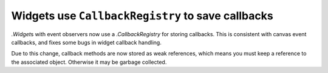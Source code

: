 Widgets use ``CallbackRegistry`` to save callbacks
~~~~~~~~~~~~~~~~~~~~~~~~~~~~~~~~~~~~~~~~~~~~~~~~~~

`.Widget`\s with event observers now use a `.CallbackRegistry` for storing
callbacks. This is consistent with canvas event callbacks, and fixes some bugs
in widget callback handling.

Due to this change, callback methods are now stored as weak references, which
means you must keep a reference to the associated object. Otherwise it may be
garbage collected.
